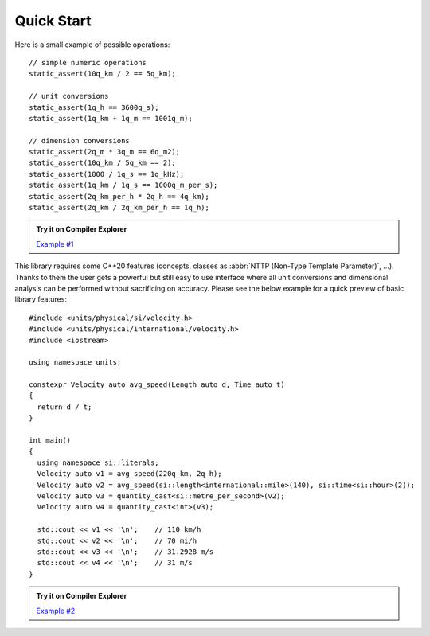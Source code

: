 Quick Start
===========

Here is a small example of possible operations::

    // simple numeric operations
    static_assert(10q_km / 2 == 5q_km);

    // unit conversions
    static_assert(1q_h == 3600q_s);
    static_assert(1q_km + 1q_m == 1001q_m);

    // dimension conversions
    static_assert(2q_m * 3q_m == 6q_m2);
    static_assert(10q_km / 5q_km == 2);
    static_assert(1000 / 1q_s == 1q_kHz);
    static_assert(1q_km / 1q_s == 1000q_m_per_s);
    static_assert(2q_km_per_h * 2q_h == 4q_km);
    static_assert(2q_km / 2q_km_per_h == 1q_h);

.. admonition:: Try it on Compiler Explorer

    `Example #1 <https://godbolt.org/z/BZjWbD>`_

This library requires some C++20 features (concepts, classes as
:abbr:`NTTP (Non-Type Template Parameter)`, ...). Thanks to them the user gets a powerful
but still easy to use interface where all unit conversions and dimensional analysis can be
performed without sacrificing on accuracy. Please see the below example for a quick preview
of basic library features::

    #include <units/physical/si/velocity.h>
    #include <units/physical/international/velocity.h>
    #include <iostream>

    using namespace units;

    constexpr Velocity auto avg_speed(Length auto d, Time auto t)
    {
      return d / t;
    }

    int main()
    {
      using namespace si::literals;
      Velocity auto v1 = avg_speed(220q_km, 2q_h);
      Velocity auto v2 = avg_speed(si::length<international::mile>(140), si::time<si::hour>(2));
      Velocity auto v3 = quantity_cast<si::metre_per_second>(v2);
      Velocity auto v4 = quantity_cast<int>(v3);

      std::cout << v1 << '\n';    // 110 km/h
      std::cout << v2 << '\n';    // 70 mi/h
      std::cout << v3 << '\n';    // 31.2928 m/s
      std::cout << v4 << '\n';    // 31 m/s
    }

.. admonition:: Try it on Compiler Explorer

    `Example #2 <https://godbolt.org/z/_Yx6D7>`_

.. seealso::

    You can find more code examples in the :ref:`Examples` chapter.
